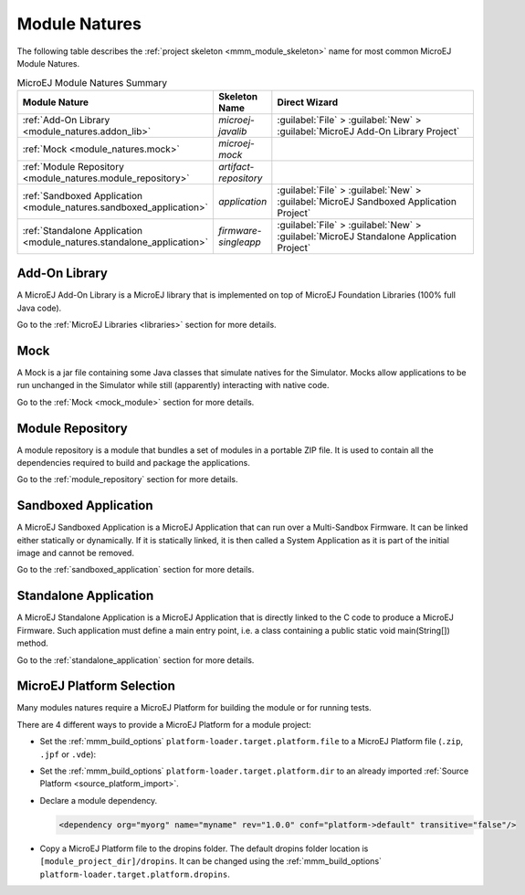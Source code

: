 .. _module_natures:

Module Natures
==============

.. _module_nature_skeleton_mapping:

The following table describes the :ref:`project skeleton <mmm_module_skeleton>` name for most common MicroEJ Module Natures.

.. list-table:: MicroEJ Module Natures Summary
   :widths: 20 10 50
   :header-rows: 1

   * - Module Nature
     - Skeleton Name
     - Direct Wizard
   * - :ref:`Add-On Library <module_natures.addon_lib>`
     - `microej-javalib`
     - :guilabel:`File` > :guilabel:`New` > :guilabel:`MicroEJ Add-On Library Project`
   * - :ref:`Mock <module_natures.mock>`
     - `microej-mock`
     - 
   * - :ref:`Module Repository <module_natures.module_repository>`
     - `artifact-repository`
     - 
   * - :ref:`Sandboxed Application <module_natures.sandboxed_application>`
     - `application`
     - :guilabel:`File` > :guilabel:`New` > :guilabel:`MicroEJ Sandboxed Application Project`
   * - :ref:`Standalone Application <module_natures.standalone_application>`
     - `firmware-singleapp`
     - :guilabel:`File` > :guilabel:`New` > :guilabel:`MicroEJ Standalone Application Project`

.. _module_natures.addon_lib:

Add-On Library
~~~~~~~~~~~~~~

A MicroEJ Add-On Library is a MicroEJ library that is implemented on top of MicroEJ Foundation Libraries (100% full Java code).

Go to the :ref:`MicroEJ Libraries <libraries>` section for more details.

.. _module_natures.mock:

Mock
~~~~

A Mock is a jar file containing some Java classes that simulate natives for the Simulator.
Mocks allow applications to be run unchanged in the Simulator while still (apparently) interacting with native code.

Go to the :ref:`Mock <mock_module>` section for more details.

.. _module_natures.module_repository:

Module Repository
~~~~~~~~~~~~~~~~~

A module repository is a module that bundles a set of modules in a portable ZIP file.
It is used to contain all the dependencies required to build and package the applications.

Go to the :ref:`module_repository` section for more details.

.. _module_natures.sandboxed_application:

Sandboxed Application
~~~~~~~~~~~~~~~~~~~~~

A MicroEJ Sandboxed Application is a MicroEJ Application that can run over a Multi-Sandbox Firmware.
It can be linked either statically or dynamically.
If it is statically linked, it is then called a System Application as it is part of the initial image and cannot be removed.

Go to the :ref:`sandboxed_application` section for more details.

.. _module_natures.standalone_application:

Standalone Application
~~~~~~~~~~~~~~~~~~~~~~

A MicroEJ Standalone Application is a MicroEJ Application that is directly linked to the C code to produce a MicroEJ Firmware.
Such application must define a main entry point, i.e. a class containing a public static void main(String[]) method.

Go to the :ref:`standalone_application` section for more details.

.. _module_natures_platform_selection:

MicroEJ Platform Selection
~~~~~~~~~~~~~~~~~~~~~~~~~~

Many modules natures require a MicroEJ Platform for building the module or for running tests.

There are 4 different ways to provide a MicroEJ Platform for a module project:

-  Set the :ref:`mmm_build_options` ``platform-loader.target.platform.file`` to a MicroEJ Platform file (``.zip``, ``.jpf`` or ``.vde``):
-  Set the :ref:`mmm_build_options` ``platform-loader.target.platform.dir`` to an already imported :ref:`Source Platform <source_platform_import>`.
-  Declare a module dependency.

   .. code:: xml

      <dependency org="myorg" name="myname" rev="1.0.0" conf="platform->default" transitive="false"/>

-  Copy a MicroEJ Platform file to the dropins folder. The default dropins folder location is ``[module_project_dir]/dropins``. It can be changed using the :ref:`mmm_build_options` ``platform-loader.target.platform.dropins``.


..
   | Copyright 2008-2020, MicroEJ Corp. Content in this space is free 
   for read and redistribute. Except if otherwise stated, modification 
   is subject to MicroEJ Corp prior approval.
   | MicroEJ is a trademark of MicroEJ Corp. All other trademarks and 
   copyrights are the property of their respective owners.
